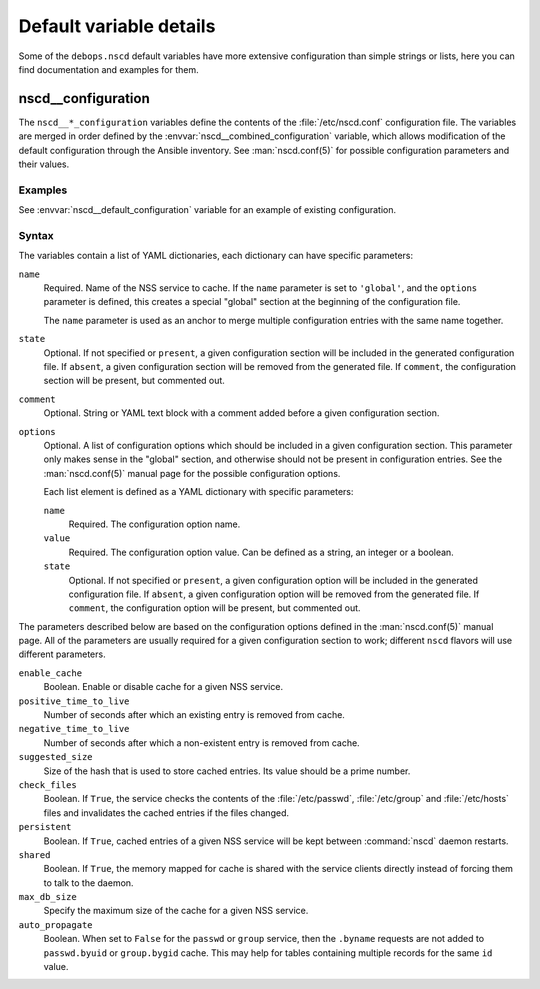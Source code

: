 Default variable details
========================

Some of the ``debops.nscd`` default variables have more extensive configuration
than simple strings or lists, here you can find documentation and examples for
them.


.. _nscd__ref_configuration:

nscd__configuration
--------------------

The ``nscd__*_configuration`` variables define the contents of the
:file:`/etc/nscd.conf` configuration file. The variables are merged in order
defined by the :envvar:`nscd__combined_configuration` variable, which allows
modification of the default configuration through the Ansible inventory. See
:man:`nscd.conf(5)` for possible configuration parameters and their values.

Examples
~~~~~~~~

See :envvar:`nscd__default_configuration` variable for an example of
existing configuration.

Syntax
~~~~~~

The variables contain a list of YAML dictionaries, each dictionary can have
specific parameters:

``name``
  Required. Name of the NSS service to cache. If the ``name`` parameter is set
  to ``'global'``, and the ``options`` parameter is defined, this creates
  a special "global" section at the beginning of the configuration file.

  The ``name`` parameter is used as an anchor to merge multiple configuration
  entries with the same name together.

``state``
  Optional. If not specified or ``present``, a given configuration section will
  be included in the generated configuration file. If ``absent``, a given
  configuration section will be removed from the generated file. If
  ``comment``, the configuration section will be present, but commented out.

``comment``
  Optional. String or YAML text block with a comment added before a given
  configuration section.

``options``
  Optional. A list of configuration options which should be included in a given
  configuration section. This parameter only makes sense in the "global"
  section, and otherwise should not be present in configuration entries. See
  the :man:`nscd.conf(5)` manual page for the possible configuration options.

  Each list element is defined as a YAML dictionary with specific parameters:

  ``name``
    Required. The configuration option name.

  ``value``
    Required. The configuration option value. Can be defined as a string, an
    integer or a boolean.

  ``state``
    Optional. If not specified or ``present``, a given configuration option
    will be included in the generated configuration file. If ``absent``,
    a given configuration option will be removed from the generated file. If
    ``comment``, the configuration option will be present, but commented out.

The parameters described below are based on the configuration options defined
in the :man:`nscd.conf(5)` manual page. All of the parameters are usually
required for a given configuration section to work; different ``nscd`` flavors
will use different parameters.

``enable_cache``
  Boolean. Enable or disable cache for a given NSS service.

``positive_time_to_live``
  Number of seconds after which an existing entry is removed from cache.

``negative_time_to_live``
  Number of seconds after which a non-existent entry is removed from cache.

``suggested_size``
  Size of the hash that is used to store cached entries. Its value should be
  a prime number.

``check_files``
  Boolean. If ``True``, the service checks the contents of the
  :file:`/etc/passwd`, :file:`/etc/group` and :file:`/etc/hosts` files and
  invalidates the cached entries if the files changed.

``persistent``
  Boolean. If ``True``, cached entries of a given NSS service will be kept
  between :command:`nscd` daemon restarts.

``shared``
  Boolean. If ``True``, the memory mapped for cache is shared with the service
  clients directly instead of forcing them to talk to the daemon.

``max_db_size``
  Specify the maximum size of the cache for a given NSS service.

``auto_propagate``
  Boolean. When set to ``False`` for the ``passwd`` or ``group`` service, then
  the ``.byname`` requests are not added to ``passwd.byuid`` or ``group.bygid``
  cache. This may help for tables containing multiple records for the same
  ``id`` value.
